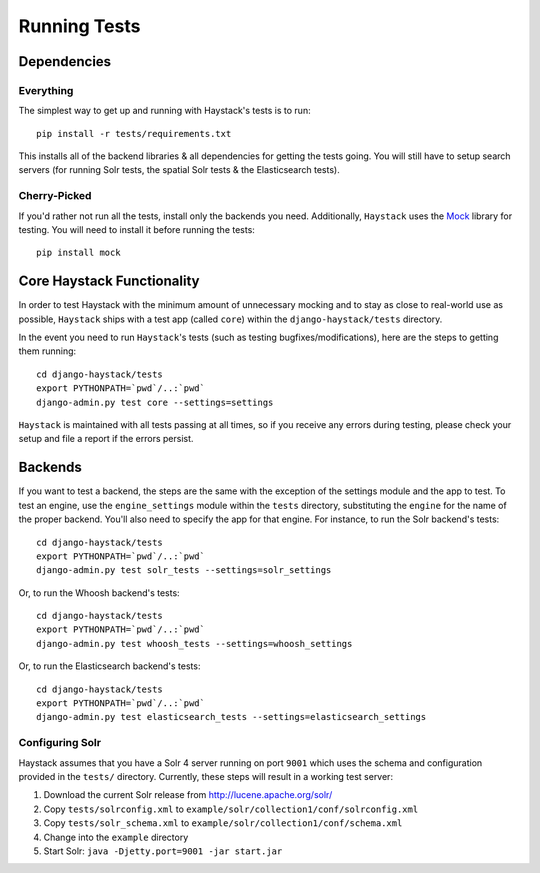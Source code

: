.. _ref-running-tests:

=============
Running Tests
=============

Dependencies
============

Everything
----------

The simplest way to get up and running with Haystack's tests is to run::

    pip install -r tests/requirements.txt

This installs all of the backend libraries & all dependencies for getting the
tests going. You will still have to setup search servers (for running Solr
tests, the spatial Solr tests & the Elasticsearch tests).


Cherry-Picked
-------------

If you'd rather not run all the tests, install only the backends you need.
Additionally, ``Haystack`` uses the Mock_ library for testing. You will need
to install it before running the tests::

    pip install mock

.. _Mock: http://pypi.python.org/pypi/mock


Core Haystack Functionality
===========================

In order to test Haystack with the minimum amount of unnecessary mocking and to
stay as close to real-world use as possible, ``Haystack`` ships with a test
app (called ``core``) within the ``django-haystack/tests`` directory.

In the event you need to run ``Haystack``'s tests (such as testing
bugfixes/modifications), here are the steps to getting them running::

    cd django-haystack/tests
    export PYTHONPATH=`pwd`/..:`pwd`
    django-admin.py test core --settings=settings

``Haystack`` is maintained with all tests passing at all times, so if you
receive any errors during testing, please check your setup and file a report if
the errors persist.

Backends
========

If you want to test a backend, the steps are the same with the exception of
the settings module and the app to test. To test an engine, use the
``engine_settings`` module within the ``tests`` directory, substituting the
``engine`` for the name of the proper backend. You'll also need to specify the
app for that engine. For instance, to run the Solr backend's tests::

    cd django-haystack/tests
    export PYTHONPATH=`pwd`/..:`pwd`
    django-admin.py test solr_tests --settings=solr_settings

Or, to run the Whoosh backend's tests::

    cd django-haystack/tests
    export PYTHONPATH=`pwd`/..:`pwd`
    django-admin.py test whoosh_tests --settings=whoosh_settings

Or, to run the Elasticsearch backend's tests::

    cd django-haystack/tests
    export PYTHONPATH=`pwd`/..:`pwd`
    django-admin.py test elasticsearch_tests --settings=elasticsearch_settings

Configuring Solr
----------------

Haystack assumes that you have a Solr 4 server running on port ``9001`` which uses the schema and
configuration provided in the ``tests/`` directory. Currently, these steps will result in a working
test server:

#. Download the current Solr release from http://lucene.apache.org/solr/
#. Copy ``tests/solrconfig.xml`` to ``example/solr/collection1/conf/solrconfig.xml``
#. Copy ``tests/solr_schema.xml`` to ``example/solr/collection1/conf/schema.xml``
#. Change into the ``example`` directory
#. Start Solr: ``java -Djetty.port=9001 -jar start.jar``
